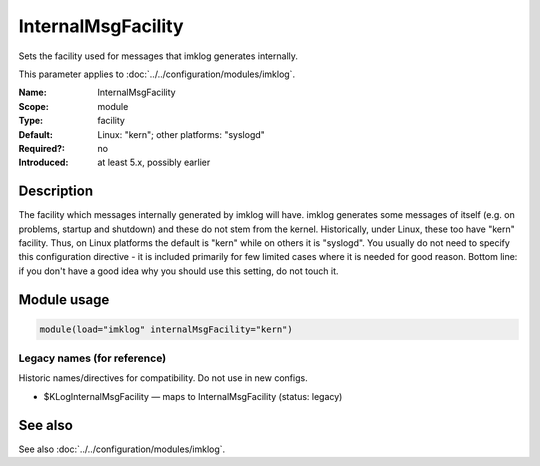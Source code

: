 .. _param-imklog-internalmsgfacility:
.. _imklog.parameter.module.internalmsgfacility:

InternalMsgFacility
===================

.. index::
   single: imklog; InternalMsgFacility
   single: InternalMsgFacility

.. summary-start

Sets the facility used for messages that imklog generates internally.

.. summary-end

This parameter applies to :doc:`../../configuration/modules/imklog`.

:Name: InternalMsgFacility
:Scope: module
:Type: facility
:Default: Linux: "kern"; other platforms: "syslogd"
:Required?: no
:Introduced: at least 5.x, possibly earlier

Description
-----------
The facility which messages internally generated by imklog will have.
imklog generates some messages of itself (e.g. on problems, startup and
shutdown) and these do not stem from the kernel. Historically, under
Linux, these too have "kern" facility. Thus, on Linux platforms the
default is "kern" while on others it is "syslogd". You usually do not
need to specify this configuration directive - it is included primarily
for few limited cases where it is needed for good reason. Bottom line:
if you don't have a good idea why you should use this setting, do not
touch it.

Module usage
------------
.. _param-imklog-module-internalmsgfacility:
.. _imklog.parameter.module.internalmsgfacility-usage:

.. code-block:: rsyslog

   module(load="imklog" internalMsgFacility="kern")

Legacy names (for reference)
~~~~~~~~~~~~~~~~~~~~~~~~~~~~
Historic names/directives for compatibility. Do not use in new configs.

.. _imklog.parameter.legacy.kloginternalmsgfacility:

- $KLogInternalMsgFacility — maps to InternalMsgFacility (status: legacy)

.. index::
   single: imklog; $KLogInternalMsgFacility
   single: $KLogInternalMsgFacility

See also
--------
See also :doc:`../../configuration/modules/imklog`.

